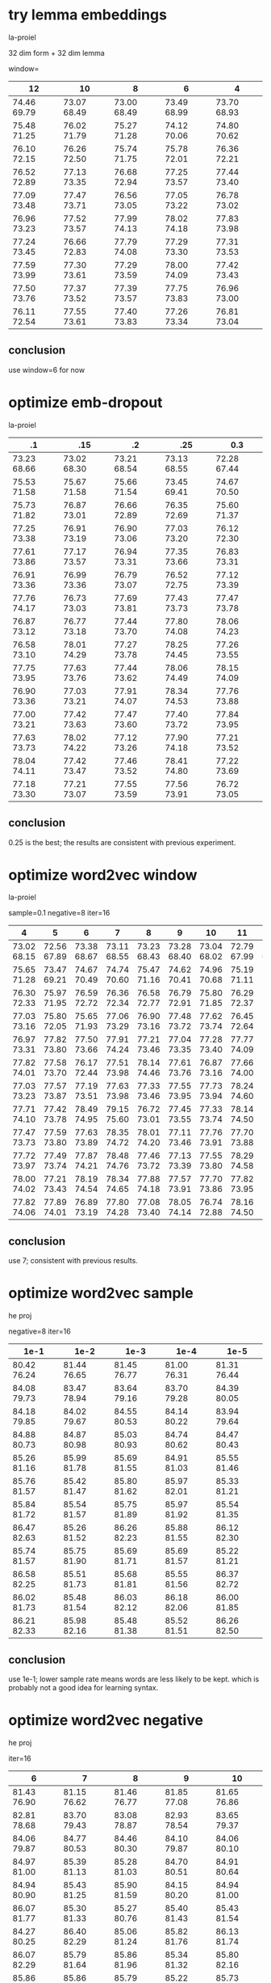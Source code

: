 * try lemma embeddings

la-proiel

32 dim form + 32 dim lemma

window=

| 12          | 10          | 8           | 6           | 4           |
|-------------+-------------+-------------+-------------+-------------|
| 74.46 69.79 | 73.07 68.49 | 73.00 68.49 | 73.49 68.99 | 73.70 68.93 |
| 75.48 71.25 | 76.02 71.79 | 75.27 71.28 | 74.12 70.06 | 74.80 70.62 |
| 76.10 72.15 | 76.26 72.50 | 75.74 71.75 | 75.78 72.01 | 76.36 72.21 |
| 76.52 72.89 | 77.13 73.35 | 76.68 72.94 | 77.25 73.57 | 77.44 73.40 |
| 77.09 73.48 | 77.47 73.71 | 76.56 73.05 | 77.05 73.22 | 76.78 73.02 |
| 76.96 73.23 | 77.52 73.57 | 77.99 74.13 | 78.02 74.18 | 77.83 73.98 |
| 77.24 73.45 | 76.66 72.83 | 77.79 74.08 | 77.29 73.30 | 77.31 73.53 |
| 77.59 73.99 | 77.30 73.61 | 77.29 73.59 | 78.00 74.09 | 77.42 73.43 |
| 77.50 73.76 | 77.37 73.52 | 77.39 73.57 | 77.75 73.83 | 76.96 73.00 |
| 76.11 72.54 | 77.55 73.61 | 77.40 73.83 | 77.26 73.34 | 76.81 73.04 |

** conclusion

use window=6 for now

* optimize emb-dropout

la-proiel

| .1          | .15         | .2          | .25         | 0.3         |
|-------------+-------------+-------------+-------------+-------------+
| 73.23 68.66 | 73.02 68.30 | 73.21 68.54 | 73.13 68.55 | 72.28 67.44 |
| 75.53 71.58 | 75.67 71.58 | 75.66 71.54 | 73.45 69.41 | 74.67 70.50 |
| 75.73 71.82 | 76.87 73.01 | 76.66 72.89 | 76.35 72.69 | 75.60 71.37 |
| 77.25 73.38 | 76.91 73.19 | 76.90 73.06 | 77.03 73.20 | 76.12 72.30 |
| 77.61 73.86 | 77.17 73.57 | 76.94 73.31 | 77.35 73.66 | 76.83 73.31 |
| 76.91 73.36 | 76.99 73.36 | 76.79 73.07 | 76.52 72.75 | 77.12 73.39 |
| 77.76 74.17 | 76.73 73.03 | 77.69 73.81 | 77.43 73.73 | 77.47 73.78 |
| 76.87 73.12 | 76.77 73.18 | 77.44 73.70 | 77.80 74.08 | 78.06 74.23 |
| 76.58 73.10 | 78.01 74.29 | 77.27 73.78 | 78.25 74.45 | 77.26 73.55 |
| 77.75 73.95 | 77.63 73.76 | 77.44 73.62 | 78.06 74.49 | 78.15 74.09 |
| 76.90 73.36 | 77.03 73.21 | 77.91 74.07 | 78.34 74.53 | 77.76 73.88 |
| 77.00 73.21 | 77.42 73.63 | 77.47 73.60 | 77.40 73.72 | 77.84 73.95 |
| 77.63 73.73 | 78.02 74.22 | 77.12 73.26 | 77.90 74.18 | 77.21 73.52 |
| 78.04 74.11 | 77.42 73.47 | 77.46 73.52 | 78.41 74.80 | 77.22 73.69 |
| 77.18 73.30 | 77.21 73.07 | 77.55 73.59 | 77.56 73.91 | 76.72 73.05 |

** conclusion

0.25 is the best; the results are consistent with previous experiment.

* optimize word2vec window

la-proiel

sample=0.1 negative=8 iter=16

| 4           | 5           | 6           | 7           | 8           | 9           | 10          | 11          | 12          |
|-------------+-------------+-------------+-------------+-------------+-------------+-------------+-------------+-------------|
| 73.02 68.15 | 72.56 67.89 | 73.38 68.67 | 73.11 68.55 | 73.23 68.43 | 73.28 68.40 | 73.04 68.02 | 72.79 67.99 | 72.87 68.33 |
| 75.65 71.28 | 73.47 69.21 | 74.67 70.49 | 74.74 70.60 | 75.47 71.16 | 74.62 70.41 | 74.96 70.68 | 75.19 71.11 | 75.90 71.79 |
| 76.30 72.33 | 75.97 71.95 | 76.59 72.72 | 76.36 72.34 | 76.58 72.77 | 76.79 72.91 | 75.80 71.85 | 76.29 72.37 | 76.55 72.47 |
| 77.03 73.16 | 75.80 72.05 | 75.65 71.93 | 77.06 73.29 | 76.90 73.16 | 77.48 73.72 | 77.62 73.74 | 76.45 72.64 | 76.85 73.02 |
| 76.97 73.31 | 77.82 73.80 | 77.50 73.66 | 77.91 74.24 | 77.21 73.46 | 77.04 73.35 | 77.28 73.40 | 77.77 74.09 | 76.01 72.20 |
| 77.82 74.01 | 77.58 73.70 | 76.17 72.44 | 77.51 73.98 | 78.14 74.46 | 77.61 73.76 | 76.87 73.16 | 77.66 74.00 | 77.33 73.69 |
| 77.03 73.23 | 77.57 73.87 | 77.19 73.51 | 77.63 73.98 | 77.33 73.46 | 77.55 73.95 | 77.73 73.94 | 78.24 74.60 | 77.79 74.29 |
| 77.71 74.10 | 77.42 73.78 | 78.49 74.95 | 79.15 75.60 | 76.72 73.01 | 77.45 73.55 | 77.33 73.74 | 78.14 74.50 | 77.85 74.33 |
| 77.47 73.73 | 77.59 73.80 | 77.63 73.89 | 78.35 74.72 | 78.01 74.20 | 77.11 73.46 | 77.76 73.91 | 77.70 73.88 | 77.11 73.55 |
| 77.72 73.97 | 77.49 73.74 | 77.87 74.21 | 78.48 74.76 | 77.46 73.72 | 77.13 73.39 | 77.55 73.80 | 78.29 74.58 | 77.79 74.29 |
| 78.00 74.02 | 77.21 73.43 | 78.19 74.54 | 78.34 74.65 | 77.88 74.18 | 77.57 73.91 | 77.70 73.86 | 77.82 73.95 | 77.71 73.95 |
| 77.82 74.06 | 77.89 74.01 | 76.89 73.19 | 77.80 74.28 | 77.08 73.40 | 78.05 74.14 | 76.74 72.88 | 78.16 74.50 | 76.77 73.37 |

** conclusion

use 7; consistent with previous results.

* optimize word2vec sample

he proj

negative=8 iter=16

| 1e-1        | 1e-2        | 1e-3        | 1e-4        | 1e-5        |
|-------------+-------------+-------------+-------------+-------------|
| 80.42 76.24 | 81.44 76.65 | 81.45 76.77 | 81.00 76.31 | 81.31 76.44 |
| 84.08 79.73 | 83.47 78.94 | 83.64 79.16 | 83.70 79.28 | 84.39 80.05 |
| 84.18 79.85 | 84.02 79.67 | 84.55 80.53 | 84.14 80.22 | 83.94 79.64 |
| 84.88 80.73 | 84.87 80.98 | 85.03 80.93 | 84.74 80.62 | 84.47 80.43 |
| 85.26 81.16 | 85.99 81.78 | 85.69 81.55 | 84.91 81.03 | 85.55 81.46 |
| 85.76 81.57 | 85.42 81.47 | 85.80 81.62 | 85.97 82.01 | 85.33 81.21 |
| 85.84 81.72 | 85.54 81.57 | 85.75 81.89 | 85.97 81.92 | 85.54 81.35 |
| 86.47 82.63 | 85.26 81.52 | 86.26 82.23 | 85.88 81.55 | 86.12 82.30 |
| 85.74 81.57 | 85.75 81.90 | 85.69 81.71 | 85.69 81.57 | 85.22 81.21 |
| 86.58 82.25 | 85.51 81.73 | 85.68 81.81 | 85.55 81.56 | 86.37 82.72 |
| 86.02 81.73 | 85.48 81.54 | 86.03 82.12 | 86.18 82.06 | 86.00 81.85 |
| 86.21 82.33 | 85.98 82.16 | 85.48 81.38 | 85.52 81.51 | 86.26 82.50 |

** conclusion

use 1e-1; lower sample rate means words are less likely to be kept. which is
probably not a good idea for learning syntax.

* optimize word2vec negative

he proj

iter=16

| 6           | 7           | 8           | 9           | 10          |
|-------------+-------------+-------------+-------------+-------------|
| 81.43 76.90 | 81.15 76.62 | 81.46 76.77 | 81.85 77.08 | 81.65 76.86 |
| 82.81 78.68 | 83.70 79.43 | 83.08 78.87 | 82.93 78.54 | 83.65 79.37 |
| 84.06 79.87 | 84.77 80.53 | 84.46 80.30 | 84.10 79.87 | 84.06 80.10 |
| 84.97 81.00 | 85.39 81.13 | 85.28 81.03 | 84.70 80.51 | 84.91 80.64 |
| 84.94 80.90 | 85.43 81.25 | 85.90 81.59 | 84.15 80.20 | 84.94 81.00 |
| 86.07 81.77 | 85.30 81.33 | 85.27 80.76 | 85.40 81.43 | 85.43 81.54 |
| 84.27 80.25 | 86.40 82.29 | 85.06 81.24 | 85.82 81.76 | 86.13 81.74 |
| 86.07 82.29 | 85.79 81.64 | 85.86 81.96 | 85.34 81.32 | 85.80 82.16 |
| 85.86 81.87 | 85.86 81.50 | 85.79 81.79 | 85.22 81.50 | 85.73 81.88 |
| 85.45 81.19 | 86.18 82.30 | 86.04 82.05 | 85.48 81.58 | 86.19 82.22 |
| 85.26 80.70 | 86.35 82.60 | 85.91 81.95 | 86.26 82.21 | 85.76 81.80 |
| 85.62 81.67 | 86.28 82.26 | 85.12 80.89 | 85.45 81.49 | 86.19 82.21 |

** conclusion

use 7

* optimize word2vec iter

he

| 5           | 10          | 15          | 20          | 25          |
|-------------+-------------+-------------+-------------+-------------|
| 81.83 76.96 | 81.43 76.95 | 81.14 76.57 | 82.74 77.90 | 81.46 76.85 |
| 83.56 79.37 | 83.39 79.00 | 83.20 78.90 | 82.75 78.37 | 83.76 79.39 |
| 84.72 80.50 | 84.09 80.08 | 84.48 80.32 | 84.77 80.36 | 84.79 80.65 |
| 85.18 80.49 | 84.62 80.65 | 84.75 80.60 | 85.28 80.87 | 84.96 80.60 |
| 85.05 80.96 | 85.26 81.31 | 84.67 80.59 | 85.33 81.38 | 85.38 81.64 |
| 85.75 81.84 | 85.64 81.54 | 85.71 81.52 | 86.01 81.98 | 85.16 80.75 |
| 86.19 82.17 | 85.25 81.27 | 85.46 81.41 | 86.10 82.20 | 85.72 81.92 |
| 86.06 82.14 | 86.26 82.06 | 85.48 81.43 | 85.53 81.66 | 86.24 82.27 |
| 85.57 81.42 | 85.82 81.71 | 85.86 81.80 | 86.21 82.12 | 85.19 81.01 |
| 86.14 82.24 | 85.49 81.45 | 85.94 81.73 | 85.97 82.01 | 85.46 81.48 |
| 85.64 81.43 | 86.01 81.81 | 85.69 81.64 | 86.43 82.42 | 86.26 82.12 |
| 85.82 81.69 | 85.86 81.64 | 86.12 81.94 | 86.23 82.19 | 85.75 81.48 |

** conclusion

doesn't seem to have a consistent effect. just take 20 for now.

* optimize hidden units with dropout

he proj

| 256 0.05    | 256 0.10    | 256 0.15    | 256 0.20    | 256 0.25    | 256 0.36    | 256 0.50    | 512 0.25    | 512 0.36    | 512 0.50    | 512x2 0.50  |
|-------------+-------------+-------------+-------------+-------------+-------------+-------------+-------------+-------------+-------------+-------------|
| 80.45 75.42 | 80.07 75.76 | 81.53 76.68 | 80.93 76.24 | 80.93 75.90 | 80.86 76.28 | 80.66 75.75 | 79.85 75.27 | 80.06 75.47 | 80.39 75.56 | 79.17 74.61 |
| 82.64 78.36 | 82.90 78.30 | 82.84 78.62 | 82.38 78.09 | 82.20 77.82 | 82.07 77.71 | 81.22 76.67 | 82.71 77.91 | 81.85 77.40 | 82.59 77.97 | 81.53 76.79 |
| 84.22 79.58 | 84.04 79.79 | 84.01 79.84 | 84.35 80.11 | 83.39 79.20 | 82.49 78.17 | 82.38 78.16 | 83.64 79.51 | 83.13 79.03 | 82.58 78.30 | 81.84 76.78 |
| 84.55 80.19 | 84.53 80.29 | 84.07 79.98 | 84.24 80.07 | 83.91 79.84 | 83.15 79.00 | 82.81 78.72 | 83.66 79.21 | 82.77 78.31 | 82.77 78.45 | 83.41 79.38 |
| 84.62 80.56 | 84.22 80.20 | 85.25 81.14 | 84.73 80.88 | 84.20 80.26 | 84.19 80.02 | 82.78 78.59 | 84.18 79.92 | 83.43 79.27 | 83.38 79.18 | 84.42 80.26 |
| 85.67 81.67 | 85.08 80.87 | 85.23 81.12 | 84.48 80.73 | 83.86 79.78 | 84.20 80.13 | 82.92 79.18 | 84.68 80.58 | 84.69 80.64 | 83.19 79.18 | 83.19 78.92 |
| 85.74 81.67 | 85.35 81.01 | 84.27 80.00 | 85.31 80.96 | 84.59 80.50 | 84.37 80.29 | 83.43 79.15 | 85.09 81.36 | 83.72 79.60 | 83.23 78.89 | 84.05 80.15 |
| 85.63 81.72 | 85.62 81.60 | 85.40 81.43 | 84.83 80.67 | 84.41 80.26 | 84.21 79.74 | 83.83 79.84 | 85.23 81.29 | 84.59 80.57 | 83.58 79.42 | 85.14 81.14 |
| 85.85 82.06 | 85.17 81.05 | 85.30 81.42 | 84.97 80.91 | 83.91 79.98 | 84.60 80.42 | 83.53 79.46 | 84.95 80.75 | 84.32 80.37 | 82.97 78.86 | 85.04 80.93 |
| 85.16 81.14 | 85.76 81.67 | 85.45 81.30 | 84.99 81.00 | 84.91 80.77 | 84.00 79.92 | 83.47 79.65 | 85.01 80.89 | 84.82 80.72 | 83.63 79.10 | 83.59 79.80 |
| 85.62 81.47 | 85.30 81.32 | 85.93 82.02 | 85.08 81.06 | 84.72 80.68 | 84.20 80.08 | 83.49 79.50 | 85.05 80.74 | 84.92 80.89 | 83.83 79.65 | 84.64 80.74 |
| 85.32 81.45 | 85.51 81.36 | 86.00 82.01 | 85.19 81.21 | 84.58 80.40 | 83.99 79.76 | 83.60 79.51 | 85.11 81.08 | 84.48 80.55 | 83.60 79.51 | 84.79 80.72 |
| 85.64 81.44 | 85.90 82.08 | 85.72 81.57 | 85.34 81.15 | 84.59 80.62 | 84.42 80.38 | 83.73 79.75 | 85.19 81.23 | 84.83 80.58 | 83.69 79.59 | 84.42 80.71 |
| 85.61 81.66 | 85.62 81.14 | 86.49 82.21 | 85.69 81.69 | 85.11 81.00 | 84.15 80.08 | 83.98 79.84 | 84.77 80.60 | 84.51 80.17 | 83.48 79.53 | 84.19 80.21 |
| 85.94 82.00 | 85.75 81.59 | 86.54 82.23 | 85.02 80.93 | 85.41 81.48 | 84.34 80.24 | 84.09 79.98 | 84.97 80.73 | 84.68 80.52 | 83.53 79.61 | 84.68 80.96 |
| 85.79 81.72 | 86.03 81.87 | 85.35 81.49 | 85.33 81.39 | 84.74 80.69 | 84.42 80.58 | 83.44 79.68 | 85.27 81.34 | 85.13 80.88 | 83.98 80.00 | 84.33 80.09 |
| 86.19 82.01 | 85.45 81.20 | 86.05 82.06 | 85.12 81.18 | 85.45 81.50 | 84.34 80.23 | 83.70 79.43 | 84.38 79.93 | 84.95 80.72 | 83.71 79.31 | 84.69 80.58 |
| ----- ----- | ----- ----- | ----- ----- | ----- ----- | 84.93 80.86 | 84.79 80.76 | 84.01 80.02 | 85.58 81.51 | 85.06 80.86 | 83.73 79.44 | 84.84 80.51 |
| ----- ----- | ----- ----- | ----- ----- | ----- ----- | 84.76 80.79 | 84.11 79.98 | 83.52 79.27 | 85.47 81.57 | 85.02 80.84 | 83.60 79.65 | 85.05 81.14 |
| ----- ----- | ----- ----- | ----- ----- | ----- ----- | 84.95 80.92 | 84.26 80.38 | 83.72 79.84 | 84.99 81.22 | 85.24 81.27 | 83.35 79.26 | 85.11 81.14 |
| ----- ----- | ----- ----- | ----- ----- | ----- ----- | 84.90 80.84 | 84.48 80.53 | 83.04 78.90 | 85.79 81.61 | 85.19 80.77 | 84.50 80.36 | 84.70 80.87 |
| ----- ----- | ----- ----- | ----- ----- | ----- ----- | 85.07 81.16 | 84.63 80.61 | ----- ----- | 85.65 81.72 | 85.19 80.99 | 83.29 79.29 | 84.78 81.08 |
| ----- ----- | ----- ----- | ----- ----- | ----- ----- | 84.63 80.40 | 84.52 80.48 | ----- ----- | 85.40 81.07 | 85.25 80.81 | 84.29 79.96 | 84.48 80.35 |
| ----- ----- | ----- ----- | ----- ----- | ----- ----- | 85.59 81.44 | 84.97 80.75 | ----- ----- | 84.95 80.77 | 85.39 80.89 | ----- ----- | ----- ----- |
| ----- ----- | ----- ----- | ----- ----- | ----- ----- | 85.91 82.05 | 84.54 80.34 | ----- ----- | 85.29 80.93 | 84.86 80.74 | ----- ----- | ----- ----- |

la-proiel

| 256 0.05    | 256 0.10    | 256 0.15    | 256 0.20    | 256 0.25    | 256 0.36    | 256 0.50    | 512 0.25    | 512 0.36    | 512 0.50    | 512x2 0.50  |
|-------------+-------------+-------------+-------------+-------------+-------------+-------------+-------------+-------------+-------------+-------------|
| 73.90 69.21 | 72.05 67.21 | 71.82 67.20 | 72.59 67.90 | 71.75 67.05 | 71.27 66.37 | 70.14 65.21 | 72.69 68.04 | 72.38 67.48 | 70.46 65.47 | 71.95 66.66 |
| 74.97 70.59 | 74.77 70.34 | 74.37 70.48 | 74.13 69.95 | 74.04 69.59 | 73.30 68.71 | 73.59 68.94 | 74.38 69.95 | 73.05 68.78 | 73.23 68.68 | 73.68 69.45 |
| 75.94 72.03 | 75.87 71.93 | 75.51 71.62 | 74.49 70.22 | 73.96 69.72 | 74.39 69.87 | 73.58 69.17 | 74.81 70.63 | 73.62 69.31 | 73.61 69.23 | 75.03 70.70 |
| 76.60 72.57 | 76.74 72.78 | 76.28 72.35 | 76.05 72.09 | 75.03 71.03 | 74.13 69.89 | 74.21 69.83 | 75.91 72.02 | 73.97 70.08 | 72.46 68.40 | 75.65 71.77 |
| 76.60 72.95 | 77.12 73.34 | 76.45 72.65 | 75.75 71.88 | 74.99 71.02 | 74.17 70.36 | 73.45 69.19 | 76.31 72.43 | 75.39 71.46 | 73.46 69.38 | 75.93 71.88 |
| 77.34 73.76 | 76.87 73.06 | 77.21 73.44 | 75.97 72.04 | 75.97 72.29 | 75.18 71.18 | 73.95 69.67 | 75.92 72.24 | 74.91 71.00 | 74.66 70.76 | 75.41 71.45 |
| 77.51 73.91 | 77.98 74.37 | 77.76 74.09 | 76.16 72.44 | 75.77 72.16 | 75.31 71.32 | 74.55 70.38 | 75.53 71.71 | 76.00 71.93 | 74.66 70.93 | 75.98 72.26 |
| 78.09 74.57 | 77.41 73.72 | 77.85 74.08 | 77.18 73.41 | 76.66 72.79 | 75.56 71.71 | 75.20 70.89 | 76.13 72.08 | 76.40 72.51 | 74.18 70.44 | 76.78 73.15 |
| 77.95 74.36 | 77.20 73.60 | 77.95 74.24 | 77.02 73.44 | 76.32 72.64 | 75.82 72.21 | 74.94 71.12 | 77.41 73.61 | 77.13 73.29 | 74.77 70.92 | 76.31 72.51 |
| 77.13 73.63 | 77.44 73.85 | 77.85 74.33 | 76.42 72.85 | 76.14 72.35 | 76.20 72.14 | 75.01 71.34 | 77.10 73.60 | 76.29 72.43 | 74.97 71.29 | 77.20 73.31 |
| 77.36 73.70 | 77.50 73.87 | 78.35 75.04 | 77.12 73.39 | 77.00 73.15 | 75.49 72.02 | 75.01 71.14 | 76.74 72.83 | 75.82 72.18 | 74.59 70.71 | 76.80 72.99 |
| 77.35 73.91 | 77.14 73.62 | 77.63 73.99 | 76.56 73.02 | 77.62 73.94 | 76.03 72.30 | 74.61 70.51 | 77.80 74.00 | 76.36 72.61 | 75.71 72.03 | 76.47 72.92 |
| 77.94 74.12 | 76.62 73.03 | 77.95 74.33 | 77.00 73.21 | 76.82 73.17 | 76.28 72.43 | 75.36 71.45 | 77.46 73.45 | 76.62 72.81 | 75.61 71.77 | 75.88 72.22 |
| 78.32 74.58 | 77.91 74.26 | 78.44 74.88 | 77.84 74.28 | 77.08 73.40 | 75.87 72.20 | ----- ----- | 78.37 74.52 | 76.47 72.71 | 74.93 71.19 | 77.20 73.37 |
| 77.21 73.50 | 77.51 73.89 | 77.25 73.55 | 77.34 73.78 | 77.83 74.29 | 75.91 72.38 | ----- ----- | 77.52 73.75 | 77.28 73.61 | 75.00 71.42 | 77.66 74.12 |
| ----- ----- | ----- ----- | ----- ----- | ----- ----- | 77.30 73.66 | 76.42 72.50 | ----- ----- | 77.49 73.80 | 77.04 73.39 | ----- ----- | 77.29 73.64 |
| ----- ----- | ----- ----- | ----- ----- | ----- ----- | 77.30 73.73 | 76.20 72.54 | ----- ----- | 77.37 73.97 | 76.67 72.91 | ----- ----- | 77.27 73.66 |
| ----- ----- | ----- ----- | ----- ----- | ----- ----- | 77.45 73.87 | 76.06 72.55 | ----- ----- | 76.74 73.12 | 76.74 73.07 | ----- ----- | 77.31 73.67 |
| ----- ----- | ----- ----- | ----- ----- | ----- ----- | 77.34 73.76 | 76.36 72.73 | ----- ----- | 77.34 73.70 | 76.31 72.75 | ----- ----- | 77.32 73.69 |
| ----- ----- | ----- ----- | ----- ----- | ----- ----- | 77.17 73.59 | 76.21 72.54 | ----- ----- | 77.71 74.08 | 77.32 73.87 | ----- ----- | 77.72 74.23 |
| ----- ----- | ----- ----- | ----- ----- | ----- ----- | 77.32 73.66 | 76.81 73.30 | ----- ----- | 77.42 73.74 | 77.89 74.19 | ----- ----- | 77.47 73.96 |
| ----- ----- | ----- ----- | ----- ----- | ----- ----- | 77.92 74.21 | 76.20 72.42 | ----- ----- | 77.97 74.48 | 77.35 73.88 | ----- ----- | ----- ----- |
| ----- ----- | ----- ----- | ----- ----- | ----- ----- | 77.68 73.87 | 76.53 72.88 | ----- ----- | 77.67 73.99 | 77.10 73.40 | ----- ----- | ----- ----- |
| ----- ----- | ----- ----- | ----- ----- | ----- ----- | 77.07 73.40 | 77.01 73.40 | ----- ----- | 77.97 74.28 | 77.29 73.66 | ----- ----- | ----- ----- |
| ----- ----- | ----- ----- | ----- ----- | ----- ----- | 76.76 73.37 | 77.89 74.14 | ----- ----- | 77.68 74.10 | 78.19 74.23 | ----- ----- | ----- ----- |

** conclusion

converges too slowly. try again with relu.

* try dropout with relu

he proj

|  e | 256 0.20    | 256 0.25    | 256 0.36    | 256 0.50    | 512 0.25    | 512 0.36    | 512 0.50    | 256x2 0.25  | 256x3 0.25  | 512x2 0.50  |
|----+-------------+-------------+-------------+-------------+-------------+-------------+-------------+-------------+-------------+-------------|
|  1 | 82.35 77.81 | 81.30 76.24 | 82.21 77.10 | 80.84 75.82 | 82.43 78.08 | 82.05 77.18 | 81.00 76.19 | 82.77 77.66 | 82.40 76.85 | 82.67 77.03 |
|  2 | 84.09 79.55 | 83.34 78.78 | 83.75 79.28 | 83.21 78.55 | 84.26 79.58 | 84.28 79.79 | 83.39 78.93 | 84.67 79.85 | 84.32 79.60 | 83.98 79.44 |
|  3 | 85.40 81.46 | 85.09 80.39 | 84.49 80.12 | 84.46 79.65 | 84.38 80.49 | 84.76 80.42 | 84.94 80.64 | 85.63 81.30 | 84.99 80.60 | 84.68 80.22 |
|  4 | 85.37 81.22 | 85.04 80.50 | 84.81 80.59 | 84.84 80.25 | 85.34 81.19 | 85.76 81.85 | 85.58 81.26 | 86.22 82.03 | 85.90 81.62 | 84.37 80.16 |
|  5 | 85.68 81.70 | 85.55 81.78 | 84.80 80.71 | 84.46 80.25 | 85.54 81.61 | 86.01 82.12 | 85.33 81.04 | 85.25 81.30 | 86.19 82.13 | 84.82 80.49 |
|  6 | 85.97 81.65 | 86.04 81.99 | 85.19 81.02 | 84.71 80.78 | 85.77 81.80 | 86.75 82.18 | 85.66 81.59 | 86.62 82.17 | 86.65 82.35 | 85.40 81.32 |
|  7 | 86.17 82.17 | 86.28 82.38 | 85.74 81.85 | 86.06 81.89 | 87.10 82.96 | 86.31 82.50 | 86.26 82.28 | 86.44 82.55 | 85.77 81.62 | 85.64 81.36 |
|  8 | 86.39 82.51 | 86.39 82.36 | 85.93 81.91 | 85.66 81.57 | 86.46 82.46 | 86.38 82.27 | 86.33 82.42 | 87.10 83.00 | 86.25 82.33 | 86.37 81.97 |
|  9 | 86.72 82.76 | 86.55 82.57 | 86.14 82.32 | 86.32 82.12 | 86.38 82.35 | 86.03 81.99 | 86.45 82.23 | 86.62 82.57 | 85.99 82.18 | 86.05 81.88 |
| 10 | 86.23 82.34 | 86.17 82.25 | 85.97 81.89 | 86.28 82.31 | 86.75 82.86 | 86.57 82.56 | 86.91 82.77 | 86.48 82.49 | 86.00 81.72 | 85.62 81.61 |
| 11 | 86.29 82.49 | 86.33 82.61 | 86.02 82.22 | 85.57 81.62 | 86.60 82.80 | 87.04 83.02 | 86.73 82.77 | 86.21 82.32 | 86.31 82.01 | 86.47 82.81 |
| 12 | 85.97 82.29 | 86.37 82.20 | 85.70 81.78 | 85.99 82.02 | 86.37 82.60 | 86.87 82.86 | 87.19 83.36 | 87.19 82.99 | 86.15 82.28 | 86.15 81.88 |
| 13 | 86.46 82.49 | 86.05 82.10 | 86.19 82.20 | 85.96 81.99 | 86.14 82.34 | 87.20 83.42 | 86.80 82.96 | 86.08 81.82 | 86.13 82.32 | 85.89 81.95 |
| 14 | 86.17 82.35 | 86.42 82.50 | 86.63 82.79 | 86.08 82.14 | 86.56 82.61 | 86.90 83.12 | 86.92 83.00 | 86.29 82.33 | 86.07 82.07 | 86.54 82.52 |
| 15 | 86.63 82.82 | 86.68 82.64 | 86.16 82.42 | 86.12 82.30 | 86.56 82.56 | 86.97 83.13 | 86.39 82.78 | 86.90 82.86 | 86.64 82.26 | 86.13 82.08 |
| 16 | 86.50 82.63 | 86.41 82.49 | 86.21 82.49 | 86.21 82.23 | 86.95 83.04 | 87.05 83.13 | 87.03 83.11 | 86.46 82.49 | 86.74 82.82 | 85.80 81.41 |

la-proiel

|  e | 256 0.20    | 256 0.25    | 256 0.36    | 256 0.50    | 512 0.25    | 512 0.36    | 512 0.50    | 256x2 0.25  | 256x3 0.25  | 512x2 0.50  |
|----+-------------+-------------+-------------+-------------+-------------+-------------+-------------+-------------+-------------+-------------|
|  1 | 72.98 68.06 | 72.65 68.28 | 72.58 67.88 | 71.65 66.57 | 74.24 69.74 | 73.24 68.64 | 72.87 67.79 | 73.60 68.96 | 73.17 68.32 | 72.29 67.27 |
|  2 | 75.52 71.50 | 76.37 71.98 | 76.41 72.29 | 74.93 70.40 | 76.73 72.57 | 75.65 71.50 | 75.48 71.12 | 76.56 72.41 | 75.82 71.37 | 75.07 70.82 |
|  3 | 76.73 72.89 | 77.66 73.49 | 77.01 72.87 | 75.85 71.63 | 77.74 73.81 | 77.08 73.14 | 77.04 73.00 | 76.91 73.10 | 77.86 73.75 | 75.93 71.81 |
|  4 | 78.19 74.21 | 77.08 73.41 | 77.12 73.22 | 76.75 72.41 | 78.59 74.59 | 78.17 74.12 | 78.10 74.13 | 77.87 74.04 | 77.39 73.17 | 77.29 73.38 |
|  5 | 78.40 74.67 | 78.18 74.74 | 77.90 74.14 | 77.59 73.68 | 78.90 75.22 | 78.52 75.05 | 78.34 74.52 | 78.53 74.86 | 78.53 74.68 | 76.75 73.08 |
|  6 | 78.38 74.73 | 78.69 75.06 | 77.61 74.04 | 77.72 73.83 | 78.96 75.18 | 79.01 75.25 | 78.17 74.45 | 78.95 75.31 | 79.12 75.29 | 78.23 74.22 |
|  7 | 78.13 74.70 | 78.82 75.23 | 78.73 74.97 | 77.12 73.25 | 79.07 75.47 | 78.69 75.13 | 78.71 75.01 | 79.12 75.54 | 78.39 74.52 | 77.29 73.63 |
|  8 | 79.21 75.63 | 79.27 75.84 | 78.50 74.91 | 78.22 74.29 | 78.83 75.38 | 78.55 74.72 | 79.28 75.59 | 79.48 75.92 | 78.67 75.03 | 77.80 74.17 |
|  9 | 78.26 74.29 | 78.57 74.79 | 78.24 74.58 | 77.90 74.12 | 79.82 76.25 | 79.67 76.11 | 78.69 75.04 | 79.03 75.39 | 78.31 74.74 | 77.93 74.29 |
| 10 | 79.16 75.42 | 78.56 74.91 | 78.35 74.69 | 77.85 73.94 | 78.48 74.83 | 79.40 75.91 | 78.55 74.93 | 78.75 75.27 | 78.64 75.01 | 79.28 75.71 |
| 11 | 78.60 75.01 | 78.63 75.31 | 78.83 75.26 | 78.35 74.53 | 79.79 76.07 | 79.09 75.56 | 79.01 75.48 | 78.47 75.10 | 78.95 75.18 | 78.63 75.07 |
| 12 | 78.57 75.01 | 78.81 75.45 | 78.78 75.34 | 78.10 74.32 | 78.92 75.34 | 79.42 75.81 | 79.01 75.44 | 79.18 75.62 | 79.53 75.80 | 78.93 75.22 |
| 13 | 78.64 75.21 | 78.97 75.47 | 79.26 75.81 | 78.58 75.06 | 79.65 75.65 | 79.32 75.79 | 78.52 74.87 | 79.15 75.60 | 79.61 76.07 | 78.89 75.14 |
| 14 | 78.44 74.80 | 78.52 75.10 | 79.07 75.35 | 78.11 74.53 | 79.16 75.45 | 79.24 75.64 | 79.41 75.81 | 79.11 75.68 | 79.83 76.12 | 78.47 74.98 |
| 15 | 78.92 75.22 | ----- ----- | ----- ----- | ----- ----- | 78.80 75.37 | 78.97 75.40 | 79.27 75.76 | 79.01 75.58 | 79.03 75.39 | 79.09 75.42 |
| 16 | 78.12 74.46 | ----- ----- | ----- ----- | ----- ----- | 79.50 75.90 | 80.04 76.36 | 79.36 75.72 | 79.34 75.95 | 79.69 76.00 | 78.47 74.67 |

** conclusion

using relu, 256 units with 0.25 dropout gives impressive results, best with 2
layers. 512 units performs even better, but the dropout rate still needs to be
tuned, otherwise it doesn't outperform 256x2 in general. use 256x2 for now.

* try max-norm on embeddings

he proj

| unit        | max 1       | max 2       | max 3       | none |
|-------------+-------------+-------------+-------------+------|
| 82.51 77.80 | 81.98 76.69 | 82.87 77.59 | 82.83 78.02 |      |
| 83.78 79.44 | 83.84 79.33 | 84.06 79.67 | 84.07 79.41 |      |
| 85.01 80.76 | 85.27 81.08 | 84.86 80.78 | 85.56 81.39 |      |
| 86.08 81.70 | 85.48 81.39 | 86.37 82.22 | 85.78 81.51 |      |
| 85.63 81.27 | 86.56 82.58 | 86.80 82.67 | 86.40 82.35 |      |
| 85.62 81.59 | 86.10 82.02 | 86.18 81.97 | 86.22 82.38 |      |
| 85.98 81.52 | 86.68 82.67 | 86.96 82.96 | 86.52 82.74 |      |
| 86.77 82.50 | 86.50 82.66 | 86.94 82.89 | 86.41 82.49 |      |
| 86.14 82.04 | 86.26 82.29 | 86.31 82.07 | 86.32 82.49 |      |

la-proiel

| unit        | max 1       | max 2       | max 3       | none |
|-------------+-------------+-------------+-------------+------|
| 73.84 69.21 | 74.41 69.71 | 74.93 70.27 | 74.34 69.59 |      |
| 76.43 72.37 | 75.99 71.90 | 76.36 72.39 | 76.83 72.64 |      |
| 77.28 73.27 | 77.23 73.36 | 78.24 74.47 | 77.50 73.65 |      |
| 78.12 74.10 | 77.52 73.66 | 78.31 74.54 | 78.99 75.16 |      |
| 77.85 74.17 | 77.93 74.28 | 78.03 74.40 | 78.53 75.01 |      |
| 79.20 75.42 | 78.52 74.94 | 79.29 75.60 | 78.84 75.18 |      |
| 78.57 74.96 | 78.90 75.32 | 79.57 76.18 | 78.52 74.98 |      |
| 78.93 75.12 | 78.86 75.03 | 78.78 75.37 | 79.12 75.52 |      |

** conclusion

????
